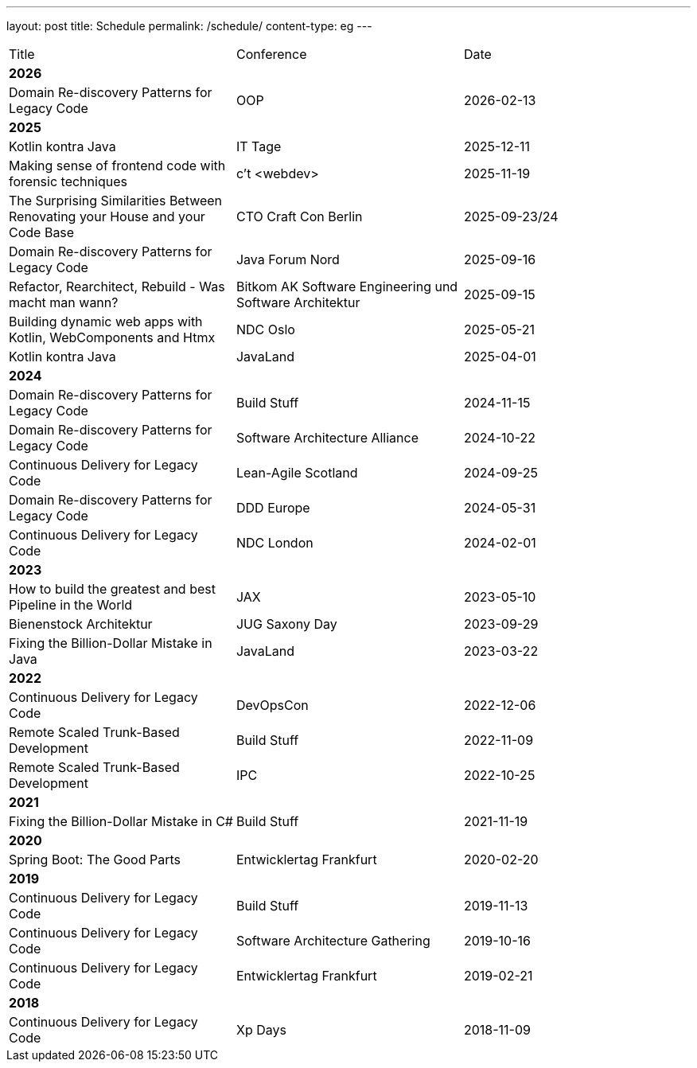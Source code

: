 ---
layout: post
title: Schedule
permalink: /schedule/
content-type: eg
---

[cols="1,1,1"]
|===
| Title
| Conference
| Date

3+| *2026*

| Domain Re-discovery Patterns for Legacy Code
| OOP
| 2026-02-13

3+| *2025*

| Kotlin kontra Java
| IT Tage
| 2025-12-11

| Making sense of frontend code with forensic techniques
| c't <webdev>
| 2025-11-19

| The Surprising Similarities Between Renovating your House and your Code Base
| CTO Craft Con Berlin
| 2025-09-23/24

| Domain Re-discovery Patterns for Legacy Code
| Java Forum Nord
| 2025-09-16

| Refactor, Rearchitect, Rebuild - Was macht man
wann?
| Bitkom AK Software Engineering und Software Architektur
| 2025-09-15

| Building dynamic web apps with Kotlin, WebComponents and Htmx
| NDC Oslo
| 2025-05-21

| Kotlin kontra Java
| JavaLand
| 2025-04-01

3+| *2024*

| Domain Re-discovery Patterns for Legacy Code
| Build Stuff
| 2024-11-15

| Domain Re-discovery Patterns for Legacy Code
| Software Architecture Alliance
| 2024-10-22

| Continuous Delivery for Legacy Code
| Lean-Agile Scotland
| 2024-09-25

| Domain Re-discovery Patterns for Legacy Code
| DDD Europe
| 2024-05-31

| Continuous Delivery for Legacy Code
| NDC London
| 2024-02-01

3+| *2023*

| How to build the greatest and best Pipeline in the World
| JAX
| 2023-05-10

| Bienenstock Architektur
| JUG Saxony Day
| 2023-09-29

| Fixing the Billion-Dollar Mistake in Java
| JavaLand
| 2023-03-22

3+| *2022*

| Continuous Delivery for Legacy Code
| DevOpsCon
| 2022-12-06

| Remote Scaled Trunk-Based Development
| Build Stuff
| 2022-11-09

| Remote Scaled Trunk-Based Development
| IPC
| 2022-10-25

3+| *2021*

| Fixing the Billion-Dollar Mistake in C#
| Build Stuff
| 2021-11-19

3+| *2020*

| Spring Boot: The Good Parts
| Entwicklertag Frankfurt
| 2020-02-20

3+| *2019*

| Continuous Delivery for Legacy Code
| Build Stuff
| 2019-11-13

| Continuous Delivery for Legacy Code
| Software Architecture Gathering
| 2019-10-16

| Continuous Delivery for Legacy Code
| Entwicklertag Frankfurt
| 2019-02-21

3+| *2018*

| Continuous Delivery for Legacy Code
| Xp Days
| 2018-11-09

|===
